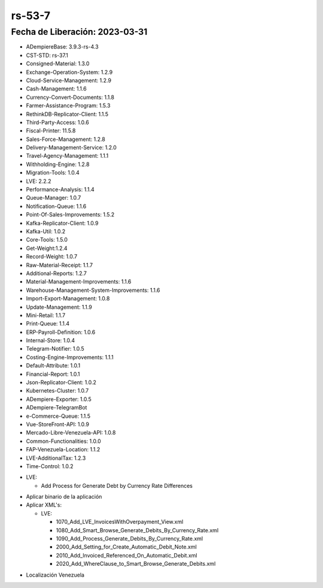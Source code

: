 .. _documento/versión-53-7:

.. _ERPyA: http://erpya.com
.. _Versión de Backend: https://github.com/erpcya/adempiere-customer-backend/releases/tag/rs-1.9.1
.. _Versión de Gateway: https://github.com/erpcya/gateway-customer-api/releases/tag/solop-rs-1.2.5
.. _Versión de FrontEnd: https://github.com/solop-develop/frontend-core/releases/tag/experimental-1.9.4

**rs-53-7**
===========

**Fecha de Liberación:** 2023-03-31
-----------------------------------

.. data:: Soporte a Versiones

- ADempiereBase: 3.9.3-rs-4.3
- CST-STD: rs-37.1
- Consigned-Material: 1.3.0
- Exchange-Operation-System: 1.2.9
- Cloud-Service-Management: 1.2.9
- Cash-Management: 1.1.6
- Currency-Convert-Documents: 1.1.8
- Farmer-Assistance-Program: 1.5.3
- RethinkDB-Replicator-Client: 1.1.5
- Third-Party-Access: 1.0.6
- Fiscal-Printer: 11.5.8
- Sales-Force-Management: 1.2.8
- Delivery-Management-Service: 1.2.0
- Travel-Agency-Management: 1.1.1
- Withholding-Engine: 1.2.8
- Migration-Tools: 1.0.4
- LVE: 2.2.2
- Performance-Analysis: 1.1.4
- Queue-Manager: 1.0.7
- Notification-Queue: 1.1.6
- Point-Of-Sales-Improvements: 1.5.2
- Kafka-Replicator-Client: 1.0.9
- Kafka-Util: 1.0.2
- Core-Tools: 1.5.0
- Get-Weight:1.2.4
- Record-Weight: 1.0.7
- Raw-Material-Receipt: 1.1.7
- Additional-Reports: 1.2.7
- Material-Management-Improvements: 1.1.6
- Warehouse-Management-System-Improvements: 1.1.6
- Import-Export-Management: 1.0.8
- Update-Management: 1.1.9
- Mini-Retail: 1.1.7
- Print-Queue: 1.1.4
- ERP-Payroll-Definition: 1.0.6
- Internal-Store: 1.0.4
- Telegram-Notifier: 1.0.5
- Costing-Engine-Improvements: 1.1.1
- Default-Attribute: 1.0.1
- Financial-Report: 1.0.1
- Json-Replicator-Client: 1.0.2
- Kubernetes-Cluster: 1.0.7
- ADempiere-Exporter: 1.0.5
- ADempiere-TelegramBot
- e-Commerce-Queue: 1.1.5
- Vue-StoreFront-API: 1.0.9
- Mercado-Libre-Venezuela-API: 1.0.8
- Common-Functionalities: 1.0.0
- FAP-Venezuela-Location: 1.1.2
- LVE-AdditionalTax: 1.2.3
- Time-Control: 1.0.2

.. data:: Detalle Técnico

- LVE:

  - Add Process for Generate Debt by Currency Rate Differences


.. data:: Requerimientos

- Aplicar binario de la aplicación
- Aplicar XML's:
  
  - LVE:
  
    - 1070_Add_LVE_InvoicesWithOverpayment_View.xml
    - 1080_Add_Smart_Browse_Generate_Debits_By_Currency_Rate.xml
    - 1090_Add_Process_Generate_Debits_By_Currency_Rate.xml
    - 2000_Add_Setting_for_Create_Automatic_Debit_Note.xml
    - 2010_Add_Invoiced_Referenced_On_Automatic_Debit.xml
    - 2020_Add_WhereClause_to_Smart_Browse_Generate_Debits.xml
    
.. data:: Novedades

  - Se Agrega proceso Para Generar Notas de Debito por Diferencia en Tasa de Cambio
  
.. data:: Contexto

- Localización Venezuela

.. data:: Enlaces Relacionados

.. data:: Servicios Relacionados 

  - `Versión de Backend`_
  - `Versión de Gateway`_
  - `Versión de FrontEnd`_